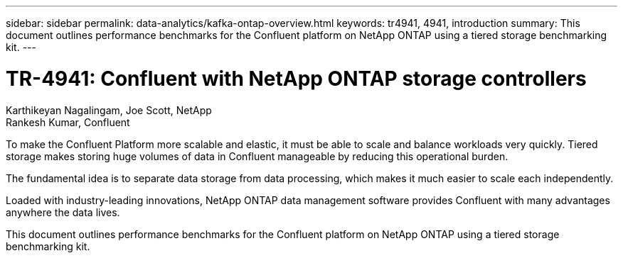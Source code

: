 ---
sidebar: sidebar
permalink: data-analytics/kafka-ontap-overview.html
keywords: tr4941, 4941, introduction
summary: This document outlines performance benchmarks for the Confluent platform on NetApp ONTAP using a tiered storage benchmarking kit.
---

= TR-4941: Confluent with NetApp ONTAP storage controllers
:hardbreaks:
:nofooter:
:icons: font
:linkattrs:
:imagesdir: ../media/

//
// This file was created with NDAC Version 2.0 (August 17, 2020)
//
// 2022-10-03 16:43:19.473990
//

Karthikeyan Nagalingam, Joe Scott, NetApp
Rankesh Kumar, Confluent

[.lead]
To make the Confluent Platform more scalable and elastic, it must be able to scale and balance workloads very quickly. Tiered storage makes storing huge volumes of data in Confluent manageable by reducing this operational burden. 

The fundamental idea is to separate data storage from data processing, which makes it much easier to scale each independently.

Loaded with industry-leading innovations, NetApp ONTAP data management software provides Confluent with many advantages anywhere the data lives.

This document outlines performance benchmarks for the Confluent platform on NetApp ONTAP using a tiered storage benchmarking kit.
